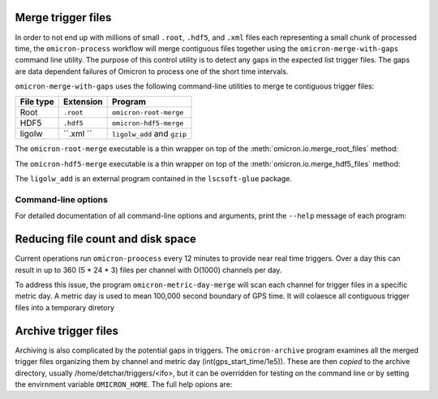 Merge trigger files
###################

In order to not end up with millions of small ``.root``, ``.hdf5``, and
``.xml`` files each representing a
small chunk of processed time, the ``omicron-process`` workflow will merge
contiguous files together using the ``omicron-merge-with-gaps`` command line utility.
The purpose of this control utility is to detect any gaps in the expected list
trigger files.  The gaps are data dependent failures of Omicron to process
one of the short time intervals. 


``omicron-merge-with-gaps`` uses the following command-line utilities to
merge te contiguous trigger files:

+------------+-----------+-------------------------------------------------+
| File type  | Extension | Program                                         |
+============+===========+=================================================+
| Root       | ``.root`` | ``omicron-root-merge``                          |
+------------+-----------+-------------------------------------------------+
| HDF5       | ``.hdf5`` | ``omicron-hdf5-merge``                          |
+------------+-----------+-------------------------------------------------+
| ligolw     | ``.xml `` | ``ligolw_add`` and ``gzip``                     |
+------------+-----------+-------------------------------------------------+

The ``omicron-root-merge`` executable is a thin wrapper on top of
the :meth:`omicron.io.merge_root_files` method:

.. automethod:: omicron.io.merge_root_files

The ``omicron-hdf5-merge`` executable is a thin wrapper on top of
the :meth:`omicron.io.merge_hdf5_files` method:

.. automethod:: omicron.io.merge_hdf5_files

The ``ligolw_add`` is an external program contained in the ``lscsoft-glue`` package.



--------------------
Command-line options
--------------------

For detailed documentation of all command-line options and arguments, print the ``--help``
message of each program:

.. command-output:: omicron-merge-with-gaps --help

.. command-output:: omicron-root-merge --help

.. command-output:: omicron-hdf5-merge --help

.. command-output:: ligolw_add --help

Reducing file count and disk space
##################################

Current operations run ``omicron-proocess`` every 12 minutes to provide near
real time triggers. Over a day this can result in up to 360 (5 * 24 * 3) files per
channel with O(1000) channels per day.

To address this issue, the program ``omicron-metric-day-merge`` will scan each channel
for trigger files in a specific metric day. A metric  day is used to mean 100,000 second
boundary of GPS time. It will colaesce all contiguous trigger files into a temporary diretory

.. command-output:: omicron-metric-day-merge --help


Archive trigger files
#####################

Archiving is also complicated by the potential gaps in triggers. The ``omicron-archive``
program examines all the merged trigger files organizing them by channel and metric day
(int(gps_start_time/1e5)). These are then *copied* to the archive directory, usually
/home/detchar/triggers/<ifo>, but it can be overridden for testing on the command
line or by setting the envirnment variable ``OMICRON_HOME``. The full help opions are:

.. command-output:: omicron-merge-with-gaps --help
